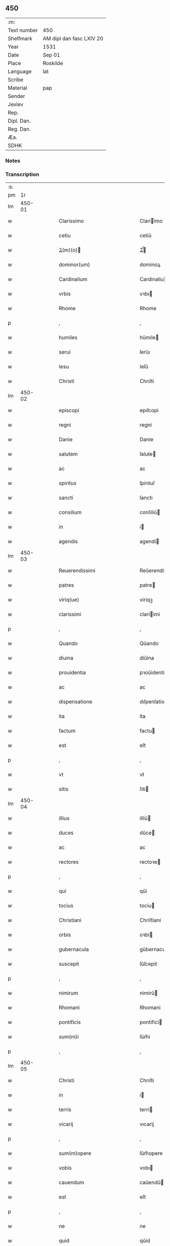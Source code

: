 ** 450
| :m:         |                          |
| Text number | 450                      |
| Shelfmark   | AM dipl dan fasc LXIV 20 |
| Year        | 1531                     |
| Date        | Sep 01                   |
| Place       | Roskilde                 |
| Language    | lat                      |
| Scribe      |                          |
| Material    | pap                      |
| Sender      |                          |
| Jexlev      |                          |
| Rep.        |                          |
| Dipl. Dan.  |                          |
| Reg. Dan.   |                          |
| Æa.         |                          |
| SDHK        |                          |

*** Notes


*** Transcription
| :s: |        |   |   |   |   |                                                                            |                                                                            |   |   |   |   |     |   |   |    |               |
| pm  |     1r |   |   |   |   |                                                                            |                                                                            |   |   |   |   |     |   |   |    |               |
| lm  | 450-01 |   |   |   |   |                                                                            |                                                                            |   |   |   |   |     |   |   |    |               |
| w   |        |   |   |   |   | Clarissimo                                                                 | Clariimo                                                                  |   |   |   |   | lat |   |   |    |        450-01 |
| w   |        |   |   |   |   | cetiu                                                                      | cetiǔ                                                                      |   |   |   |   | lat |   |   |    |        450-01 |
| w   |        |   |   |   |   | Ꝝ(m)(o)                                                                   | Ꝝͫͦ                                                                         |   |   |   |   | lat |   |   |    |        450-01 |
| w   |        |   |   |   |   | dominor(um)                                                                | dominoꝝ                                                                    |   |   |   |   | lat |   |   |    |        450-01 |
| w   |        |   |   |   |   | Cardinalium                                                                | Cardinaliu                                                                |   |   |   |   | lat |   |   |    |        450-01 |
| w   |        |   |   |   |   | vrbis                                                                      | vꝛbı                                                                      |   |   |   |   | lat |   |   |    |        450-01 |
| w   |        |   |   |   |   | Rhome                                                                      | Rhome                                                                      |   |   |   |   | lat |   |   |    |        450-01 |
| p   |        |   |   |   |   | ,                                                                          | ,                                                                          |   |   |   |   | lat |   |   |    |        450-01 |
| w   |        |   |   |   |   | humiles                                                                    | hǔmile                                                                    |   |   |   |   | lat |   |   |    |        450-01 |
| w   |        |   |   |   |   | serui                                                                      | ſerǔı                                                                      |   |   |   |   | lat |   |   |    |        450-01 |
| w   |        |   |   |   |   | Iesu                                                                       | Ieſǔ                                                                       |   |   |   |   | lat |   |   |    |        450-01 |
| w   |        |   |   |   |   | Christi                                                                    | Chrıſti                                                                    |   |   |   |   | lat |   |   |    |        450-01 |
| lm  | 450-02 |   |   |   |   |                                                                            |                                                                            |   |   |   |   |     |   |   |    |               |
| w   |        |   |   |   |   | episcopi                                                                   | epıſcopi                                                                   |   |   |   |   | lat |   |   |    |        450-02 |
| w   |        |   |   |   |   | regni                                                                      | regni                                                                      |   |   |   |   | lat |   |   |    |        450-02 |
| w   |        |   |   |   |   | Danie                                                                      | Danie                                                                      |   |   |   |   | lat |   |   |    |        450-02 |
| w   |        |   |   |   |   | salutem                                                                    | ſalute                                                                    |   |   |   |   | lat |   |   |    |        450-02 |
| w   |        |   |   |   |   | ac                                                                         | ac                                                                         |   |   |   |   | lat |   |   |    |        450-02 |
| w   |        |   |   |   |   | spiritus                                                                   | ſpirıtuſ                                                                   |   |   |   |   | lat |   |   | =  |        450-02 |
| w   |        |   |   |   |   | sancti                                                                     | ſancti                                                                     |   |   |   |   | lat |   |   | == |        450-02 |
| w   |        |   |   |   |   | consilium                                                                  | conſiliǔ                                                                  |   |   |   |   | lat |   |   |    |        450-02 |
| w   |        |   |   |   |   | in                                                                         | i                                                                         |   |   |   |   | lat |   |   |    |        450-02 |
| w   |        |   |   |   |   | agendis                                                                    | agendi                                                                    |   |   |   |   | lat |   |   |    |        450-02 |
| lm  | 450-03 |   |   |   |   |                                                                            |                                                                            |   |   |   |   |     |   |   |    |               |
| w   |        |   |   |   |   | Reuerendissimi                                                             | Reǔerendiimi                                                              |   |   |   |   | lat |   |   |    |        450-03 |
| w   |        |   |   |   |   | patres                                                                     | patre                                                                     |   |   |   |   | lat |   |   |    |        450-03 |
| w   |        |   |   |   |   | viriq(ue)                                                                  | viriqꝫ                                                                     |   |   |   |   | lat |   |   |    |        450-03 |
| w   |        |   |   |   |   | clarissimi                                                                 | clariimi                                                                  |   |   |   |   | lat |   |   |    |        450-03 |
| p   |        |   |   |   |   | ,                                                                          | ,                                                                          |   |   |   |   | lat |   |   |    |        450-03 |
| w   |        |   |   |   |   | Quando                                                                     | Qǔando                                                                     |   |   |   |   | lat |   |   |    |        450-03 |
| w   |        |   |   |   |   | diuina                                                                     | diǔina                                                                     |   |   |   |   | lat |   |   |    |        450-03 |
| w   |        |   |   |   |   | prouidentia                                                                | pꝛoǔidentia                                                                |   |   |   |   | lat |   |   |    |        450-03 |
| w   |        |   |   |   |   | ac                                                                         | ac                                                                         |   |   |   |   | lat |   |   |    |        450-03 |
| w   |        |   |   |   |   | dispensatione                                                              | dıſpenſatione                                                              |   |   |   |   | lat |   |   |    |        450-03 |
| w   |        |   |   |   |   | ita                                                                        | ita                                                                        |   |   |   |   | lat |   |   |    |        450-03 |
| w   |        |   |   |   |   | factum                                                                     | factu                                                                     |   |   |   |   | lat |   |   |    |        450-03 |
| w   |        |   |   |   |   | est                                                                        | eſt                                                                        |   |   |   |   | lat |   |   |    |        450-03 |
| p   |        |   |   |   |   | ,                                                                          | ,                                                                          |   |   |   |   | lat |   |   |    |        450-03 |
| w   |        |   |   |   |   | vt                                                                         | vt                                                                         |   |   |   |   | lat |   |   |    |        450-03 |
| w   |        |   |   |   |   | sitis                                                                      | ſiti                                                                      |   |   |   |   | lat |   |   |    |        450-03 |
| lm  | 450-04 |   |   |   |   |                                                                            |                                                                            |   |   |   |   |     |   |   |    |               |
| w   |        |   |   |   |   | illius                                                                     | illiǔ                                                                     |   |   |   |   | lat |   |   |    |        450-04 |
| w   |        |   |   |   |   | duces                                                                      | dǔce                                                                      |   |   |   |   | lat |   |   |    |        450-04 |
| w   |        |   |   |   |   | ac                                                                         | ac                                                                         |   |   |   |   | lat |   |   |    |        450-04 |
| w   |        |   |   |   |   | rectores                                                                   | rectoꝛe                                                                   |   |   |   |   | lat |   |   |    |        450-04 |
| p   |        |   |   |   |   | ,                                                                          | ,                                                                          |   |   |   |   | lat |   |   |    |        450-04 |
| w   |        |   |   |   |   | qui                                                                        | qǔi                                                                        |   |   |   |   | lat |   |   |    |        450-04 |
| w   |        |   |   |   |   | tocius                                                                     | tociu                                                                     |   |   |   |   | lat |   |   |    |        450-04 |
| w   |        |   |   |   |   | Christiani                                                                 | Chriſtiani                                                                 |   |   |   |   | lat |   |   |    |        450-04 |
| w   |        |   |   |   |   | orbis                                                                      | oꝛbi                                                                      |   |   |   |   | lat |   |   |    |        450-04 |
| w   |        |   |   |   |   | gubernacula                                                                | gǔbernacula                                                                |   |   |   |   | lat |   |   |    |        450-04 |
| w   |        |   |   |   |   | suscepit                                                                   | ſǔſcepit                                                                   |   |   |   |   | lat |   |   |    |        450-04 |
| p   |        |   |   |   |   | ,                                                                          | ,                                                                          |   |   |   |   | lat |   |   |    |        450-04 |
| w   |        |   |   |   |   | nimirum                                                                    | nimirǔ                                                                    |   |   |   |   | lat |   |   |    |        450-04 |
| w   |        |   |   |   |   | Rhomani                                                                    | Rhomani                                                                    |   |   |   |   | lat |   |   |    |        450-04 |
| w   |        |   |   |   |   | pontificis                                                                 | pontifici                                                                 |   |   |   |   | lat |   |   |    |        450-04 |
| w   |        |   |   |   |   | sum(m)i                                                                    | ſǔm̅i                                                                       |   |   |   |   | lat |   |   |    |        450-04 |
| p   |        |   |   |   |   | ,                                                                          | ,                                                                          |   |   |   |   | lat |   |   |    |        450-04 |
| lm  | 450-05 |   |   |   |   |                                                                            |                                                                            |   |   |   |   |     |   |   |    |               |
| w   |        |   |   |   |   | Christi                                                                    | Chrıſti                                                                    |   |   |   |   | lat |   |   |    |        450-05 |
| w   |        |   |   |   |   | in                                                                         | i                                                                         |   |   |   |   | lat |   |   |    |        450-05 |
| w   |        |   |   |   |   | terris                                                                     | terri                                                                     |   |   |   |   | lat |   |   |    |        450-05 |
| w   |        |   |   |   |   | vicarij                                                                    | vıcarij                                                                    |   |   |   |   | lat |   |   |    |        450-05 |
| p   |        |   |   |   |   | ,                                                                          | ,                                                                          |   |   |   |   | lat |   |   |    |        450-05 |
| w   |        |   |   |   |   | sum(m)opere                                                                | ſǔm̅opere                                                                   |   |   |   |   | lat |   |   |    |        450-05 |
| w   |        |   |   |   |   | vobis                                                                      | vobı                                                                      |   |   |   |   | lat |   |   |    |        450-05 |
| w   |        |   |   |   |   | cauendum                                                                   | caǔendǔ                                                                   |   |   |   |   | lat |   |   |    |        450-05 |
| w   |        |   |   |   |   | est                                                                        | eſt                                                                        |   |   |   |   | lat |   |   |    |        450-05 |
| p   |        |   |   |   |   | ,                                                                          | ,                                                                          |   |   |   |   | lat |   |   |    |        450-05 |
| w   |        |   |   |   |   | ne                                                                         | ne                                                                         |   |   |   |   | lat |   |   |    |        450-05 |
| w   |        |   |   |   |   | quid                                                                       | qǔid                                                                       |   |   |   |   | lat |   |   |    |        450-05 |
| w   |        |   |   |   |   | mali                                                                       | mali                                                                       |   |   |   |   | lat |   |   |    |        450-05 |
| w   |        |   |   |   |   | ab                                                                         | ab                                                                         |   |   |   |   | lat |   |   |    |        450-05 |
| w   |        |   |   |   |   | illo                                                                       | ıllo                                                                       |   |   |   |   | lat |   |   |    |        450-05 |
| w   |        |   |   |   |   | vestro                                                                     | veſtꝛo                                                                     |   |   |   |   | lat |   |   |    |        450-05 |
| w   |        |   |   |   |   | ornatissimo                                                                | oꝛnatiimo                                                                 |   |   |   |   | lat |   |   |    |        450-05 |
| w   |        |   |   |   |   | cetu                                                                       | cetǔ                                                                       |   |   |   |   | lat |   |   |    |        450-05 |
| w   |        |   |   |   |   | in                                                                         | i                                                                         |   |   |   |   | lat |   |   |    |        450-05 |
| w   |        |   |   |   |   | a-¦liquam                                                                  | a-¦liqǔa                                                                  |   |   |   |   | lat |   |   |    | 450-05—450-06 |
| w   |        |   |   |   |   | orbis                                                                      | oꝛbi                                                                      |   |   |   |   | lat |   |   |    |        450-06 |
| w   |        |   |   |   |   | partem                                                                     | parte                                                                     |   |   |   |   | lat |   |   |    |        450-06 |
| w   |        |   |   |   |   | serpat                                                                     | ſerpat                                                                     |   |   |   |   | lat |   |   |    |        450-06 |
| p   |        |   |   |   |   | ,                                                                          | ,                                                                          |   |   |   |   | lat |   |   |    |        450-06 |
| w   |        |   |   |   |   | cuius                                                                      | cǔiǔ                                                                      |   |   |   |   | lat |   |   |    |        450-06 |
| w   |        |   |   |   |   | caussa                                                                     | caǔa                                                                      |   |   |   |   | lat |   |   |    |        450-06 |
| w   |        |   |   |   |   | illius                                                                     | ılliǔ                                                                     |   |   |   |   | lat |   |   |    |        450-06 |
| w   |        |   |   |   |   | semp(er)                                                                   | ſemꝑ                                                                       |   |   |   |   | lat |   |   |    |        450-06 |
| w   |        |   |   |   |   | veneranda                                                                  | veneranda                                                                  |   |   |   |   | lat |   |   |    |        450-06 |
| w   |        |   |   |   |   | authoritas                                                                 | aǔthoꝛıta                                                                 |   |   |   |   | lat |   |   |    |        450-06 |
| w   |        |   |   |   |   | male                                                                       | male                                                                       |   |   |   |   | lat |   |   |    |        450-06 |
| w   |        |   |   |   |   | possit                                                                     | poit                                                                      |   |   |   |   | lat |   |   |    |        450-06 |
| w   |        |   |   |   |   | audire                                                                     | aǔdıre                                                                     |   |   |   |   | lat |   |   |    |        450-06 |
| p   |        |   |   |   |   | ,                                                                          | ,                                                                          |   |   |   |   | lat |   |   |    |        450-06 |
| w   |        |   |   |   |   | Neq(ue)                                                                    | Neqꝫ                                                                       |   |   |   |   | lat |   |   |    |        450-06 |
| w   |        |   |   |   |   | enim                                                                       | eni                                                                       |   |   |   |   | lat |   |   |    |        450-06 |
| lm  | 450-07 |   |   |   |   |                                                                            |                                                                            |   |   |   |   |     |   |   |    |               |
| w   |        |   |   |   |   | Rhomani                                                                    | Rhomani                                                                    |   |   |   |   | lat |   |   |    |        450-07 |
| w   |        |   |   |   |   | pontificis                                                                 | pontifıci                                                                 |   |   |   |   | lat |   |   |    |        450-07 |
| w   |        |   |   |   |   | authoritas                                                                 | aǔthoꝛita                                                                 |   |   |   |   | lat |   |   |    |        450-07 |
| w   |        |   |   |   |   | vnq(ue)(ra)                                                                | vnqꝫᷓ                                                                       |   |   |   |   | lat |   |   |    |        450-07 |
| w   |        |   |   |   |   | male                                                                       | male                                                                       |   |   |   |   | lat |   |   |    |        450-07 |
| w   |        |   |   |   |   | audit                                                                      | aǔdit                                                                      |   |   |   |   | lat |   |   |    |        450-07 |
| w   |        |   |   |   |   | abs                                                                       | abſ                                                                       |   |   |   |   | lat |   |   |    |        450-07 |
| w   |        |   |   |   |   | Ꝝ(m)(o)                                                                   | Ꝝͫͦ                                                                         |   |   |   |   | lat |   |   |    |        450-07 |
| w   |        |   |   |   |   | vrbis                                                                      | vꝛbi                                                                      |   |   |   |   | lat |   |   |    |        450-07 |
| w   |        |   |   |   |   | Rhome                                                                      | Rhome                                                                      |   |   |   |   | lat |   |   |    |        450-07 |
| w   |        |   |   |   |   | Cardinalium                                                                | Cardinaliǔ                                                                |   |   |   |   | lat |   |   |    |        450-07 |
| w   |        |   |   |   |   | graui                                                                      | graǔi                                                                      |   |   |   |   | lat |   |   |    |        450-07 |
| w   |        |   |   |   |   | mali                                                                       | mali                                                                       |   |   |   |   | lat |   |   |    |        450-07 |
| w   |        |   |   |   |   | co(m)-¦silij                                                               | co̅-¦ſilij                                                                  |   |   |   |   | lat |   |   |    | 450-07—450-08 |
| w   |        |   |   |   |   | suspicione                                                                 | ſǔſpicione                                                                 |   |   |   |   | lat |   |   |    |        450-08 |
| p   |        |   |   |   |   | ,                                                                          | ,                                                                          |   |   |   |   | lat |   |   |    |        450-08 |
| w   |        |   |   |   |   | quando                                                                     | qǔando                                                                     |   |   |   |   | lat |   |   |    |        450-08 |
| w   |        |   |   |   |   | pium                                                                       | piǔ                                                                       |   |   |   |   | lat |   |   |    |        450-08 |
| w   |        |   |   |   |   | est                                                                        | eſt                                                                        |   |   |   |   | lat |   |   |    |        450-08 |
| w   |        |   |   |   |   | valde                                                                      | valde                                                                      |   |   |   |   | lat |   |   |    |        450-08 |
| w   |        |   |   |   |   | hoc                                                                        | hoc                                                                        |   |   |   |   | lat |   |   |    |        450-08 |
| w   |        |   |   |   |   | de                                                                         | de                                                                         |   |   |   |   | lat |   |   |    |        450-08 |
| w   |        |   |   |   |   | Rhomano                                                                    | Rhomano                                                                    |   |   |   |   | lat |   |   |    |        450-08 |
| w   |        |   |   |   |   | pontifice                                                                  | pontifıce                                                                  |   |   |   |   | lat |   |   |    |        450-08 |
| w   |        |   |   |   |   | sentire                                                                    | ſentire                                                                    |   |   |   |   | lat |   |   |    |        450-08 |
| w   |        |   |   |   |   | ⸠sentire⸡                                                                  | ⸠ſentire⸡                                                                  |   |   |   |   | lat |   |   |    |        450-08 |
| p   |        |   |   |   |   | ,                                                                          | ,                                                                          |   |   |   |   | lat |   |   |    |        450-08 |
| w   |        |   |   |   |   | quod                                                                       | qǔod                                                                       |   |   |   |   | lat |   |   |    |        450-08 |
| w   |        |   |   |   |   | in                                                                         | ı                                                                         |   |   |   |   | lat |   |   |    |        450-08 |
| w   |        |   |   |   |   | rebus                                                                      | rebǔ                                                                      |   |   |   |   | lat |   |   |    |        450-08 |
| w   |        |   |   |   |   | arduis                                                                     | ardǔi                                                                     |   |   |   |   | lat |   |   |    |        450-08 |
| lm  | 450-09 |   |   |   |   |                                                                            |                                                                            |   |   |   |   |     |   |   |    |               |
| w   |        |   |   |   |   | nichil                                                                     | nichil                                                                     |   |   |   |   | lat |   |   |    |        450-09 |
| w   |        |   |   |   |   | agat                                                                       | agat                                                                       |   |   |   |   | lat |   |   |    |        450-09 |
| w   |        |   |   |   |   | sine                                                                       | ſine                                                                       |   |   |   |   | lat |   |   |    |        450-09 |
| w   |        |   |   |   |   | maturo                                                                     | matǔꝛo                                                                     |   |   |   |   | lat |   |   |    |        450-09 |
| w   |        |   |   |   |   | Ꝝ(m)(o)                                                                   | Ꝝͫͦ                                                                         |   |   |   |   | lat |   |   |    |        450-09 |
| w   |        |   |   |   |   | d(e)nor(um)                                                                | dn̅oꝝ                                                                       |   |   |   |   | lat |   |   |    |        450-09 |
| w   |        |   |   |   |   | Cardinaliu(m)                                                              | Cardinaliu̅                                                                 |   |   |   |   | lat |   |   |    |        450-09 |
| w   |        |   |   |   |   | consilio                                                                   | conſilio                                                                   |   |   |   |   | lat |   |   |    |        450-09 |
| p   |        |   |   |   |   | ,                                                                          | ,                                                                          |   |   |   |   | lat |   |   |    |        450-09 |
| w   |        |   |   |   |   | ac                                                                         | ac                                                                         |   |   |   |   | lat |   |   |    |        450-09 |
| w   |        |   |   |   |   | plena                                                                      | plena                                                                      |   |   |   |   | lat |   |   |    |        450-09 |
| w   |        |   |   |   |   | et                                                                         | et                                                                         |   |   |   |   | lat |   |   |    |        450-09 |
| w   |        |   |   |   |   | prudenti                                                                   | pꝛǔdenti                                                                   |   |   |   |   | lat |   |   |    |        450-09 |
| w   |        |   |   |   |   | deliberatione                                                              | delıberatione                                                              |   |   |   |   | lat |   |   |    |        450-09 |
| p   |        |   |   |   |   | ,                                                                          | ,                                                                          |   |   |   |   | lat |   |   |    |        450-09 |
| w   |        |   |   |   |   | İtaq(ue)                                                                   | İtaqꝫ                                                                      |   |   |   |   | lat |   |   |    |        450-09 |
| w   |        |   |   |   |   | non                                                                        | no                                                                        |   |   |   |   | lat |   |   |    |        450-09 |
| w   |        |   |   |   |   |                                                                            |                                                                            |   |   |   |   | lat |   |   |    |        450-09 |
| lm  | 450-10 |   |   |   |   |                                                                            |                                                                            |   |   |   |   |     |   |   |    |               |
| w   |        |   |   |   |   | solum                                                                      | ſolǔ                                                                      |   |   |   |   | lat |   |   |    |        450-10 |
| w   |        |   |   |   |   | hortamur                                                                   | hoꝛtamǔꝛ                                                                   |   |   |   |   | lat |   |   |    |        450-10 |
| w   |        |   |   |   |   | aut                                                                        | aǔt                                                                        |   |   |   |   | lat |   |   |    |        450-10 |
| w   |        |   |   |   |   | etiam                                                                      | etia                                                                      |   |   |   |   | lat |   |   |    |        450-10 |
| w   |        |   |   |   |   | obnixe                                                                     | obnixe                                                                     |   |   |   |   | lat |   |   |    |        450-10 |
| w   |        |   |   |   |   | rogamus                                                                    | rogamǔ                                                                    |   |   |   |   | lat |   |   |    |        450-10 |
| p   |        |   |   |   |   | ,                                                                          | ,                                                                          |   |   |   |   | lat |   |   |    |        450-10 |
| w   |        |   |   |   |   | ver(e)netiam                                                               | vern̅etia                                                                  |   |   |   |   | lat |   |   |    |        450-10 |
| w   |        |   |   |   |   | obtestamur                                                                 | obteſtamǔꝛ                                                                 |   |   |   |   | lat |   |   |    |        450-10 |
| w   |        |   |   |   |   | clarissimas                                                                | clariima                                                                 |   |   |   |   | lat |   |   |    |        450-10 |
| w   |        |   |   |   |   | celsitudines                                                               | celſıtǔdine                                                               |   |   |   |   | lat |   |   |    |        450-10 |
| w   |        |   |   |   |   | vestras                                                                    | veſtra                                                                    |   |   |   |   | lat |   |   |    |        450-10 |
| p   |        |   |   |   |   | ,                                                                          | ,                                                                          |   |   |   |   | lat |   |   |    |        450-10 |
| w   |        |   |   |   |   | vt                                                                         | vt                                                                         |   |   |   |   | lat |   |   |    |        450-10 |
| lm  | 450-11 |   |   |   |   |                                                                            |                                                                            |   |   |   |   |     |   |   |    |               |
| w   |        |   |   |   |   | salutaribus                                                                | ſalutaribu                                                                |   |   |   |   | lat |   |   |    |        450-11 |
| w   |        |   |   |   |   | monitis                                                                    | moniti                                                                    |   |   |   |   | lat |   |   |    |        450-11 |
| w   |        |   |   |   |   | et                                                                         | et                                                                         |   |   |   |   | lat |   |   |    |        450-11 |
| w   |        |   |   |   |   | consiliis                                                                  | conſılii                                                                  |   |   |   |   | lat |   |   |    |        450-11 |
| p   |        |   |   |   |   | ,                                                                          | ,                                                                          |   |   |   |   | lat |   |   |    |        450-11 |
| w   |        |   |   |   |   | adesse                                                                     | adee                                                                      |   |   |   |   | lat |   |   |    |        450-11 |
| w   |        |   |   |   |   | dignentur                                                                  | dıgnentǔꝛ                                                                  |   |   |   |   | lat |   |   |    |        450-11 |
| w   |        |   |   |   |   | Sanctissimo                                                                | Sanctiimo                                                                 |   |   |   |   | lat |   |   |    |        450-11 |
| w   |        |   |   |   |   | ac                                                                         | ac                                                                         |   |   |   |   | lat |   |   |    |        450-11 |
| w   |        |   |   |   |   | Beatissimo                                                                 | Beatıimo                                                                  |   |   |   |   | lat |   |   |    |        450-11 |
| w   |        |   |   |   |   | patri                                                                      | patri                                                                      |   |   |   |   | lat |   |   |    |        450-11 |
| w   |        |   |   |   |   | nostro                                                                     | noſtꝛo                                                                     |   |   |   |   | lat |   |   |    |        450-11 |
| w   |        |   |   |   |   | Clementi                                                                   | Clementi                                                                   |   |   |   |   | lat |   |   |    |        450-11 |
| w   |        |   |   |   |   | septimo                                                                    | ſeptimo                                                                    |   |   |   |   | lat |   |   |    |        450-11 |
| lm  | 450-12 |   |   |   |   |                                                                            |                                                                            |   |   |   |   |     |   |   |    |               |
| w   |        |   |   |   |   | Rhomano                                                                    | Rhomano                                                                    |   |   |   |   | lat |   |   |    |        450-12 |
| w   |        |   |   |   |   | pontifici                                                                  | pontifıci                                                                  |   |   |   |   | lat |   |   |    |        450-12 |
| p   |        |   |   |   |   | ,                                                                          | ,                                                                          |   |   |   |   | lat |   |   |    |        450-12 |
| w   |        |   |   |   |   | in                                                                         | in                                                                         |   |   |   |   | lat |   |   |    |        450-12 |
| w   |        |   |   |   |   | tractanda                                                                  | tractanda                                                                  |   |   |   |   | lat |   |   |    |        450-12 |
| w   |        |   |   |   |   | caussa                                                                     | caǔa                                                                      |   |   |   |   | lat |   |   |    |        450-12 |
| w   |        |   |   |   |   | confirmationis                                                             | confirmationi                                                             |   |   |   |   | lat |   |   |    |        450-12 |
| p   |        |   |   |   |   | ,                                                                          | ,                                                                          |   |   |   |   | lat |   |   |    |        450-12 |
| w   |        |   |   |   |   | clarissimi                                                                 | clariimi                                                                  |   |   |   |   | lat |   |   |    |        450-12 |
| w   |        |   |   |   |   | viri                                                                       | viri                                                                       |   |   |   |   | lat |   |   |    |        450-12 |
| w   |        |   |   |   |   | .                                                                          | .                                                                          |   |   |   |   | lat |   |   |    |        450-12 |
| w   |        |   |   |   |   | D                                                                          | D                                                                          |   |   |   |   | lat |   |   |    |        450-12 |
| w   |        |   |   |   |   | .                                                                          | .                                                                          |   |   |   |   | lat |   |   |    |        450-12 |
| w   |        |   |   |   |   | Joachimi                                                                   | Joachimi                                                                   |   |   |   |   | lat |   |   |    |        450-12 |
| w   |        |   |   |   |   | Rønnow                                                                     | Rønnow                                                                     |   |   |   |   | lat |   |   |    |        450-12 |
| w   |        |   |   |   |   | rite                                                                       | rite                                                                       |   |   |   |   | lat |   |   |    |        450-12 |
| w   |        |   |   |   |   | et                                                                         | et                                                                         |   |   |   |   | lat |   |   |    |        450-12 |
| w   |        |   |   |   |   | cano-¦nico                                                                 | cano-¦nico                                                                 |   |   |   |   | lat |   |   |    | 450-12—450-13 |
| w   |        |   |   |   |   | electi                                                                     | electi                                                                     |   |   |   |   | lat |   |   |    |        450-13 |
| w   |        |   |   |   |   | ad                                                                         | ad                                                                         |   |   |   |   | lat |   |   |    |        450-13 |
| w   |        |   |   |   |   | ecclesiam                                                                  | eccleſia                                                                  |   |   |   |   | lat |   |   |    |        450-13 |
| w   |        |   |   |   |   | Roschiilde(e)n                                                             | Roſchıilden̅                                                                |   |   |   |   | lat |   |   |    |        450-13 |
| p   |        |   |   |   |   | .                                                                          | .                                                                          |   |   |   |   | lat |   |   |    |        450-13 |
| w   |        |   |   |   |   | Cui                                                                        | Cǔı                                                                        |   |   |   |   | lat |   |   |    |        450-13 |
| w   |        |   |   |   |   | vt                                                                         | vt                                                                         |   |   |   |   | lat |   |   |    |        450-13 |
| w   |        |   |   |   |   | iuste                                                                      | iǔſte                                                                      |   |   |   |   | lat |   |   |    |        450-13 |
| w   |        |   |   |   |   | negari                                                                     | negari                                                                     |   |   |   |   | lat |   |   |    |        450-13 |
| w   |        |   |   |   |   | nequit                                                                     | neqǔit                                                                     |   |   |   |   | lat |   |   |    |        450-13 |
| p   |        |   |   |   |   | ,                                                                          | ,                                                                          |   |   |   |   | lat |   |   |    |        450-13 |
| w   |        |   |   |   |   | ita                                                                        | ıta                                                                        |   |   |   |   | lat |   |   |    |        450-13 |
| w   |        |   |   |   |   | negaretur                                                                  | negaretǔꝛ                                                                  |   |   |   |   | lat |   |   |    |        450-13 |
| w   |        |   |   |   |   | quocunq(ue)                                                                | qǔocunqꝫ                                                                   |   |   |   |   | lat |   |   |    |        450-13 |
| w   |        |   |   |   |   | pretextu                                                                   | pꝛetextǔ                                                                   |   |   |   |   | lat |   |   |    |        450-13 |
| p   |        |   |   |   |   | ,                                                                          | ,                                                                          |   |   |   |   | lat |   |   |    |        450-13 |
| w   |        |   |   |   |   | magna                                                                      | magna                                                                      |   |   |   |   | lat |   |   |    |        450-13 |
| lm  | 450-14 |   |   |   |   |                                                                            |                                                                            |   |   |   |   |     |   |   |    |               |
| w   |        |   |   |   |   | publice                                                                    | pǔblıce                                                                    |   |   |   |   | lat |   |   |    |        450-14 |
| w   |        |   |   |   |   | tranquillitati<supplied¤type "restoration"¤resp "transcriber">s</supplied> | tranqǔillıtatı<supplied¤type "restoration"¤resp "transcriber"></supplied> |   |   |   |   | lat |   |   |    |        450-14 |
| w   |        |   |   |   |   | pertubatione                                                               | pertǔbatıone                                                               |   |   |   |   | lat |   |   |    |        450-14 |
| p   |        |   |   |   |   | ,                                                                          | ,                                                                          |   |   |   |   | lat |   |   |    |        450-14 |
| w   |        |   |   |   |   | Scripsimus                                                                 | Scripſimu                                                                 |   |   |   |   | lat |   |   |    |        450-14 |
| w   |        |   |   |   |   | quidem                                                                     | qǔide                                                                     |   |   |   |   | lat |   |   |    |        450-14 |
| w   |        |   |   |   |   | Beatissimo                                                                 | Beatiimo                                                                  |   |   |   |   | lat |   |   |    |        450-14 |
| w   |        |   |   |   |   | pape                                                                       | pape                                                                       |   |   |   |   | lat |   |   |    |        450-14 |
| w   |        |   |   |   |   | nostro                                                                     | noſtꝛo                                                                     |   |   |   |   | lat |   |   |    |        450-14 |
| w   |        |   |   |   |   | Clementi                                                                   | Clementi                                                                   |   |   |   |   | lat |   |   |    |        450-14 |
| p   |        |   |   |   |   | ,                                                                          | ,                                                                          |   |   |   |   | lat |   |   |    |        450-14 |
| w   |        |   |   |   |   | et                                                                         | et                                                                         |   |   |   |   | lat |   |   |    |        450-14 |
| w   |        |   |   |   |   | presentia                                                                  | preſentıa                                                                  |   |   |   |   | lat |   |   |    |        450-14 |
| w   |        |   |   |   |   | et                                                                         | et                                                                         |   |   |   |   | lat |   |   |    |        450-14 |
| lm  | 450-15 |   |   |   |   |                                                                            |                                                                            |   |   |   |   |     |   |   |    |               |
| w   |        |   |   |   |   | imminentia                                                                 | imminentia                                                                 |   |   |   |   | lat |   |   |    |        450-15 |
| w   |        |   |   |   |   | mala                                                                       | mala                                                                       |   |   |   |   | lat |   |   |    |        450-15 |
| p   |        |   |   |   |   | ,                                                                          | ,                                                                          |   |   |   |   | lat |   |   |    |        450-15 |
| w   |        |   |   |   |   | sed                                                                        | ſed                                                                        |   |   |   |   | lat |   |   |    |        450-15 |
| w   |        |   |   |   |   | hac                                                                        | hac                                                                        |   |   |   |   | lat |   |   |    |        450-15 |
| w   |        |   |   |   |   | fiducia                                                                    | fıdǔcia                                                                    |   |   |   |   | lat |   |   |    |        450-15 |
| p   |        |   |   |   |   | ,                                                                          | ,                                                                          |   |   |   |   | lat |   |   |    |        450-15 |
| w   |        |   |   |   |   | vt                                                                         | vt                                                                         |   |   |   |   | lat |   |   |    |        450-15 |
| w   |        |   |   |   |   | Reuerendissime                                                             | Reǔerendıime                                                              |   |   |   |   | lat |   |   |    |        450-15 |
| w   |        |   |   |   |   | ac                                                                         | ac                                                                         |   |   |   |   | lat |   |   |    |        450-15 |
| w   |        |   |   |   |   | clarissime                                                                 | clariime                                                                  |   |   |   |   | lat |   |   |    |        450-15 |
| w   |        |   |   |   |   | celsitu<supplied¤type "restoration"¤resp "transcriber">d</supplied>ines    | celſitǔ<supplied¤type "restoration"¤resp "transcriber">d</supplied>ine    |   |   |   |   | lat |   |   |    |        450-15 |
| w   |        |   |   |   |   | vestre                                                                     | veſtre                                                                     |   |   |   |   | lat |   |   |    |        450-15 |
| p   |        |   |   |   |   | ,                                                                          | ,                                                                          |   |   |   |   | lat |   |   |    |        450-15 |
| w   |        |   |   |   |   | co(m)munem                                                                 | co̅mǔne                                                                    |   |   |   |   | lat |   |   |    |        450-15 |
| w   |        |   |   |   |   | cum                                                                        | cǔ                                                                        |   |   |   |   | lat |   |   |    |        450-15 |
| lm  | 450-16 |   |   |   |   |                                                                            |                                                                            |   |   |   |   |     |   |   |    |               |
| w   |        |   |   |   |   | illius                                                                     | illiǔ                                                                     |   |   |   |   | lat |   |   |    |        450-16 |
| w   |        |   |   |   |   | beatitudine                                                                | beatitǔdine                                                                |   |   |   |   | lat |   |   |    |        450-16 |
| w   |        |   |   |   |   | habentes                                                                   | habente                                                                   |   |   |   |   | lat |   |   |    |        450-16 |
| w   |        |   |   |   |   | orbis                                                                      | oꝛbi                                                                      |   |   |   |   | lat |   |   |    |        450-16 |
| w   |        |   |   |   |   | curam                                                                      | cǔra                                                                      |   |   |   |   | lat |   |   |    |        450-16 |
| w   |        |   |   |   |   | et                                                                         | et                                                                         |   |   |   |   | lat |   |   |    |        450-16 |
| w   |        |   |   |   |   | tutelam                                                                    | tǔtela                                                                    |   |   |   |   | lat |   |   |    |        450-16 |
| p   |        |   |   |   |   | ,                                                                          | ,                                                                          |   |   |   |   | lat |   |   |    |        450-16 |
| w   |        |   |   |   |   | hoc                                                                        | hoc                                                                        |   |   |   |   | lat |   |   |    |        450-16 |
| w   |        |   |   |   |   | illi                                                                       | ılli                                                                       |   |   |   |   | lat |   |   |    |        450-16 |
| w   |        |   |   |   |   | viua                                                                       | viǔa                                                                       |   |   |   |   | lat |   |   |    |        450-16 |
| w   |        |   |   |   |   | voce                                                                       | voce                                                                       |   |   |   |   | lat |   |   |    |        450-16 |
| w   |        |   |   |   |   | suggeratis                                                                 | ſǔggerati                                                                 |   |   |   |   | lat |   |   |    |        450-16 |
| p   |        |   |   |   |   | ,                                                                          | ,                                                                          |   |   |   |   | lat |   |   |    |        450-16 |
| w   |        |   |   |   |   | quod                                                                       | qǔod                                                                       |   |   |   |   | lat |   |   |    |        450-16 |
| w   |        |   |   |   |   | nos                                                                        | no                                                                        |   |   |   |   | lat |   |   |    |        450-16 |
| w   |        |   |   |   |   | per                                                                        | per                                                                        |   |   |   |   | lat |   |   |    |        450-16 |
| w   |        |   |   |   |   | nos-¦tras                                                                  | noſ-¦tra                                                                  |   |   |   |   | lat |   |   |    | 450-16—450-17 |
| w   |        |   |   |   |   | illitteratas                                                               | illitterata                                                               |   |   |   |   | lat |   |   |    |        450-17 |
| w   |        |   |   |   |   | literas                                                                    | lıtera                                                                    |   |   |   |   | lat |   |   |    |        450-17 |
| w   |        |   |   |   |   | suggerere                                                                  | ſuggerere                                                                  |   |   |   |   | lat |   |   |    |        450-17 |
| w   |        |   |   |   |   | forte                                                                      | foꝛte                                                                      |   |   |   |   | lat |   |   |    |        450-17 |
| w   |        |   |   |   |   | non                                                                        | no                                                                        |   |   |   |   | lat |   |   |    |        450-17 |
| w   |        |   |   |   |   | potuimus                                                                   | potǔimu                                                                   |   |   |   |   | lat |   |   |    |        450-17 |
| p   |        |   |   |   |   | ,                                                                          | ,                                                                          |   |   |   |   | lat |   |   |    |        450-17 |
| w   |        |   |   |   |   | Vehementer                                                                 | Vehementeꝛ                                                                 |   |   |   |   | lat |   |   |    |        450-17 |
| w   |        |   |   |   |   | enim                                                                       | eni                                                                       |   |   |   |   | lat |   |   |    |        450-17 |
| w   |        |   |   |   |   | formidandu(m)                                                              | formidandǔ̅                                                                 |   |   |   |   | lat |   |   |    |        450-17 |
| w   |        |   |   |   |   | est                                                                        | eſt                                                                        |   |   |   |   | lat |   |   |    |        450-17 |
| w   |        |   |   |   |   | multas                                                                     | mǔlta                                                                     |   |   |   |   | lat |   |   |    |        450-17 |
| w   |        |   |   |   |   | orbis                                                                      | oꝛbi                                                                      |   |   |   |   | lat |   |   |    |        450-17 |
| lm  | 450-18 |   |   |   |   |                                                                            |                                                                            |   |   |   |   |     |   |   |    |               |
| w   |        |   |   |   |   | ecclesias                                                                  | eccleſia                                                                  |   |   |   |   | lat |   |   |    |        450-18 |
| p   |        |   |   |   |   | ,                                                                          | ,                                                                          |   |   |   |   | lat |   |   |    |        450-18 |
| w   |        |   |   |   |   | ab                                                                         | ab                                                                         |   |   |   |   | lat |   |   |    |        450-18 |
| w   |        |   |   |   |   | obedientia                                                                 | obedientia                                                                 |   |   |   |   | lat |   |   |    |        450-18 |
| w   |        |   |   |   |   | Rhomani                                                                    | Rhomani                                                                    |   |   |   |   | lat |   |   |    |        450-18 |
| w   |        |   |   |   |   | pontificis                                                                 | pontifici                                                                 |   |   |   |   | lat |   |   |    |        450-18 |
| w   |        |   |   |   |   | defecturas                                                                 | defectǔra                                                                 |   |   |   |   | lat |   |   |    |        450-18 |
| p   |        |   |   |   |   | ,                                                                          | ,                                                                          |   |   |   |   | lat |   |   |    |        450-18 |
| w   |        |   |   |   |   | vel                                                                        | vel                                                                        |   |   |   |   | lat |   |   |    |        450-18 |
| w   |        |   |   |   |   | ob                                                                         | ob                                                                         |   |   |   |   | lat |   |   |    |        450-18 |
| w   |        |   |   |   |   | inusitata(m)                                                               | inǔſıtata̅                                                                  |   |   |   |   | lat |   |   |    |        450-18 |
| w   |        |   |   |   |   | quarundam                                                                  | qǔarǔnda                                                                  |   |   |   |   | lat |   |   |    |        450-18 |
| w   |        |   |   |   |   | ecclesiarum                                                                | eccleſıarǔ                                                                |   |   |   |   | lat |   |   |    |        450-18 |
| w   |        |   |   |   |   | re-¦seruationem                                                            | re-¦ſerǔatione                                                            |   |   |   |   | lat |   |   |    | 450-18—450-19 |
| p   |        |   |   |   |   | ,                                                                          | ,                                                                          |   |   |   |   | lat |   |   |    |        450-19 |
| w   |        |   |   |   |   | vel                                                                        | vel                                                                        |   |   |   |   | lat |   |   |    |        450-19 |
| w   |        |   |   |   |   | inempestiuam                                                               | inempeſtiǔa                                                               |   |   |   |   | lat |   |   |    |        450-19 |
| w   |        |   |   |   |   | quarundam                                                                  | qǔarǔnda                                                                  |   |   |   |   | lat |   |   |    |        450-19 |
| w   |        |   |   |   |   | dignitatum                                                                 | dıgnitatǔ                                                                 |   |   |   |   | lat |   |   |    |        450-19 |
| w   |        |   |   |   |   | collationem                                                                | collatione                                                                |   |   |   |   | lat |   |   |    |        450-19 |
| p   |        |   |   |   |   | ,                                                                          | ,                                                                          |   |   |   |   | lat |   |   |    |        450-19 |
| w   |        |   |   |   |   | Quod                                                                       | Qǔod                                                                       |   |   |   |   | lat |   |   |    |        450-19 |
| w   |        |   |   |   |   | hac                                                                        | hac                                                                        |   |   |   |   | lat |   |   |    |        450-19 |
| w   |        |   |   |   |   | ratione                                                                    | ratione                                                                    |   |   |   |   | lat |   |   |    |        450-19 |
| w   |        |   |   |   |   | toti                                                                       | toti                                                                       |   |   |   |   | lat |   |   |    |        450-19 |
| w   |        |   |   |   |   | orbi                                                                       | oꝛbi                                                                       |   |   |   |   | lat |   |   |    |        450-19 |
| w   |        |   |   |   |   | om-¦nia                                                                    | om-¦nia                                                                    |   |   |   |   | lat |   |   |    | 450-19—450-20 |
| w   |        |   |   |   |   | iura                                                                       | iǔra                                                                       |   |   |   |   | lat |   |   |    |        450-20 |
| w   |        |   |   |   |   | violantur                                                                  | violantuꝛ                                                                  |   |   |   |   | lat |   |   |    |        450-20 |
| w   |        |   |   |   |   | cum                                                                        | cǔ                                                                        |   |   |   |   | lat |   |   |    |        450-20 |
| w   |        |   |   |   |   | publica                                                                    | pǔblica                                                                    |   |   |   |   | lat |   |   |    |        450-20 |
| w   |        |   |   |   |   | tum                                                                        | tǔ                                                                        |   |   |   |   | lat |   |   |    |        450-20 |
| w   |        |   |   |   |   | priuata                                                                    | priǔata                                                                    |   |   |   |   | lat |   |   |    |        450-20 |
| p   |        |   |   |   |   | ,                                                                          | ,                                                                          |   |   |   |   | lat |   |   |    |        450-20 |
| w   |        |   |   |   |   | Et                                                                         | Et                                                                         |   |   |   |   | lat |   |   |    |        450-20 |
| w   |        |   |   |   |   | interim                                                                    | interi                                                                    |   |   |   |   | lat |   |   |    |        450-20 |
| w   |        |   |   |   |   | nullo                                                                      | nǔllo                                                                      |   |   |   |   | lat |   |   |    |        450-20 |
| w   |        |   |   |   |   | siue                                                                       | ſiǔe                                                                       |   |   |   |   | lat |   |   |    |        450-20 |
| w   |        |   |   |   |   | pontificis                                                                 | pontıfıci                                                                 |   |   |   |   | lat |   |   |    |        450-20 |
| w   |        |   |   |   |   | siue                                                                       | ſiǔe                                                                       |   |   |   |   | lat |   |   |    |        450-20 |
| w   |        |   |   |   |   | cuiuscumq(ue)                                                              | cǔiǔscǔmqꝫ                                                                 |   |   |   |   | lat |   |   |    |        450-20 |
| w   |        |   |   |   |   | exo-¦tici                                                                  | exo-¦tici                                                                  |   |   |   |   | lat |   |   |    | 450-20—450-21 |
| p   |        |   |   |   |   | ,                                                                          | ,                                                                          |   |   |   |   | lat |   |   |    |        450-21 |
| w   |        |   |   |   |   | siue                                                                       | ſiǔe                                                                       |   |   |   |   | lat |   |   |    |        450-21 |
| w   |        |   |   |   |   | alterius                                                                   | alteriǔ                                                                   |   |   |   |   | lat |   |   |    |        450-21 |
| w   |        |   |   |   |   | rite                                                                       | rıte                                                                       |   |   |   |   | lat |   |   |    |        450-21 |
| w   |        |   |   |   |   | et                                                                         | et                                                                         |   |   |   |   | lat |   |   |    |        450-21 |
| w   |        |   |   |   |   | canonice                                                                   | canonice                                                                   |   |   |   |   | lat |   |   |    |        450-21 |
| w   |        |   |   |   |   | non                                                                        | non                                                                        |   |   |   |   | lat |   |   |    |        450-21 |
| w   |        |   |   |   |   | electi                                                                     | electi                                                                     |   |   |   |   | lat |   |   |    |        450-21 |
| w   |        |   |   |   |   | lucro                                                                      | lǔcro                                                                      |   |   |   |   | lat |   |   |    |        450-21 |
| p   |        |   |   |   |   | ,                                                                          | ,                                                                          |   |   |   |   | lat |   |   |    |        450-21 |
| w   |        |   |   |   |   | vel                                                                        | vel                                                                        |   |   |   |   | lat |   |   |    |        450-21 |
| w   |        |   |   |   |   | reseruantur                                                                | reſerǔantǔꝛ                                                                |   |   |   |   | lat |   |   |    |        450-21 |
| w   |        |   |   |   |   | vel                                                                        | vel                                                                        |   |   |   |   | lat |   |   |    |        450-21 |
| w   |        |   |   |   |   | impetrantur                                                                | impetrantǔꝛ                                                                |   |   |   |   | lat |   |   |    |        450-21 |
| p   |        |   |   |   |   | ,                                                                          | ,                                                                          |   |   |   |   | lat |   |   |    |        450-21 |
| w   |        |   |   |   |   | Si                                                                         | Si                                                                         |   |   |   |   | lat |   |   |    |        450-21 |
| w   |        |   |   |   |   | cupitis                                                                    | cǔpıti                                                                    |   |   |   |   | lat |   |   |    |        450-21 |
| w   |        |   |   |   |   | igitur                                                                     | igıtǔꝛ                                                                     |   |   |   |   | lat |   |   |    |        450-21 |
| lm  | 450-22 |   |   |   |   |                                                                            |                                                                            |   |   |   |   |     |   |   |    |               |
| w   |        |   |   |   |   | religioni                                                                  | relıgioni                                                                  |   |   |   |   | lat |   |   |    |        450-22 |
| w   |        |   |   |   |   | Christiane                                                                 | Chrıstıane                                                                 |   |   |   |   | lat |   |   |    |        450-22 |
| w   |        |   |   |   |   | esse                                                                       | ee                                                                        |   |   |   |   | lat |   |   |    |        450-22 |
| w   |        |   |   |   |   | consultum                                                                  | conſǔltǔm                                                                  |   |   |   |   | lat |   |   |    |        450-22 |
| p   |        |   |   |   |   | ,                                                                          | ,                                                                          |   |   |   |   | lat |   |   |    |        450-22 |
| w   |        |   |   |   |   | vestroq(ue)                                                                | veſtꝛoqꝫ                                                                   |   |   |   |   | lat |   |   |    |        450-22 |
| w   |        |   |   |   |   | o(m)nium                                                                   | o̅niǔ                                                                      |   |   |   |   | lat |   |   |    |        450-22 |
| w   |        |   |   |   |   | honori                                                                     | honoꝛi                                                                     |   |   |   |   | lat |   |   |    |        450-22 |
| w   |        |   |   |   |   | ac                                                                         | ac                                                                         |   |   |   |   | lat |   |   |    |        450-22 |
| w   |        |   |   |   |   | saluti                                                                     | ſalǔti                                                                     |   |   |   |   | lat |   |   |    |        450-22 |
| p   |        |   |   |   |   | ,                                                                          | ,                                                                          |   |   |   |   | lat |   |   |    |        450-22 |
| w   |        |   |   |   |   | auertite                                                                   | aǔertıte                                                                   |   |   |   |   | lat |   |   |    |        450-22 |
| w   |        |   |   |   |   | orbi                                                                       | oꝛbi                                                                       |   |   |   |   | lat |   |   |    |        450-22 |
| w   |        |   |   |   |   | vestris                                                                    | veſtri                                                                    |   |   |   |   | lat |   |   |    |        450-22 |
| w   |        |   |   |   |   | consiliis                                                                  | conſılii                                                                  |   |   |   |   | lat |   |   |    |        450-22 |
| p   |        |   |   |   |   | ,                                                                          | ,                                                                          |   |   |   |   | lat |   |   |    |        450-22 |
| w   |        |   |   |   |   | hoc                                                                        | hoc                                                                        |   |   |   |   | lat |   |   |    |        450-22 |
| lm  | 450-23 |   |   |   |   |                                                                            |                                                                            |   |   |   |   |     |   |   |    |               |
| w   |        |   |   |   |   | publicum                                                                   | pǔblıcǔ                                                                   |   |   |   |   | lat |   |   |    |        450-23 |
| w   |        |   |   |   |   | reseruationis                                                              | reſerǔationi                                                              |   |   |   |   | lat |   |   |    |        450-23 |
| w   |        |   |   |   |   | scandalum                                                                  | ſcandalǔ                                                                  |   |   |   |   | lat |   |   |    |        450-23 |
| p   |        |   |   |   |   | ,                                                                          | ,                                                                          |   |   |   |   | lat |   |   |    |        450-23 |
| w   |        |   |   |   |   | quod                                                                       | qǔod                                                                       |   |   |   |   | lat |   |   |    |        450-23 |
| w   |        |   |   |   |   | multos                                                                     | mǔlto                                                                     |   |   |   |   | lat |   |   |    |        450-23 |
| w   |        |   |   |   |   | iam                                                                        | iam                                                                        |   |   |   |   | lat |   |   | =  |        450-23 |
| w   |        |   |   |   |   | nuper                                                                      | nǔpeꝛ                                                                      |   |   |   |   | lat |   |   | == |        450-23 |
| w   |        |   |   |   |   | alienauit                                                                  | alienaǔit                                                                  |   |   |   |   | lat |   |   |    |        450-23 |
| w   |        |   |   |   |   | a                                                                          | a                                                                          |   |   |   |   | lat |   |   |    |        450-23 |
| w   |        |   |   |   |   | federe                                                                     | federe                                                                     |   |   |   |   | lat |   |   |    |        450-23 |
| w   |        |   |   |   |   | Rhomane                                                                    | Rhomane                                                                    |   |   |   |   | lat |   |   |    |        450-23 |
| w   |        |   |   |   |   | ecclesie                                                                   | eccleſie                                                                   |   |   |   |   | lat |   |   |    |        450-23 |
| p   |        |   |   |   |   | ,                                                                          | ,                                                                          |   |   |   |   | lat |   |   |    |        450-23 |
| w   |        |   |   |   |   | plu-¦resq(ue)                                                              | plǔ-¦reſqꝫ                                                                 |   |   |   |   | lat |   |   |    | 450-23—450-24 |
| w   |        |   |   |   |   | breuiter                                                                   | bꝛeǔiteꝛ                                                                   |   |   |   |   | lat |   |   |    |        450-24 |
| w   |        |   |   |   |   | alienabit                                                                  | alienabit                                                                  |   |   |   |   | lat |   |   |    |        450-24 |
| w   |        |   |   |   |   | nisi                                                                       | niſi                                                                       |   |   |   |   | lat |   |   |    |        450-24 |
| w   |        |   |   |   |   | sapienter                                                                  | ſapienteꝛ                                                                  |   |   |   |   | lat |   |   |    |        450-24 |
| w   |        |   |   |   |   | caueritis                                                                  | caǔeriti                                                                  |   |   |   |   | lat |   |   |    |        450-24 |
| p   |        |   |   |   |   | ,                                                                          | ,                                                                          |   |   |   |   | lat |   |   |    |        450-24 |
| w   |        |   |   |   |   | faxit                                                                      | faxit                                                                      |   |   |   |   | lat |   |   |    |        450-24 |
| w   |        |   |   |   |   | autem                                                                      | aǔte                                                                      |   |   |   |   | lat |   |   |    |        450-24 |
| w   |        |   |   |   |   | Deus                                                                       | Deǔ                                                                       |   |   |   |   | lat |   |   |    |        450-24 |
| w   |        |   |   |   |   | opt                                                                        | opt                                                                        |   |   |   |   | lat |   |   |    |        450-24 |
| p   |        |   |   |   |   | ,                                                                          | ,                                                                          |   |   |   |   | lat |   |   |    |        450-24 |
| w   |        |   |   |   |   | Max                                                                        | Max                                                                        |   |   |   |   | lat |   |   |    |        450-24 |
| w   |        |   |   |   |   | .                                                                          | .                                                                          |   |   |   |   | lat |   |   |    |        450-24 |
| w   |        |   |   |   |   | vt                                                                         | vt                                                                         |   |   |   |   | lat |   |   |    |        450-24 |
| w   |        |   |   |   |   | sic                                                                        | ſic                                                                        |   |   |   |   | lat |   |   |    |        450-24 |
| w   |        |   |   |   |   | caueatis                                                                   | caǔeatı                                                                   |   |   |   |   | lat |   |   |    |        450-24 |
| p   |        |   |   |   |   | ,                                                                          | ,                                                                          |   |   |   |   | lat |   |   |    |        450-24 |
| w   |        |   |   |   |   | ne                                                                         | ne                                                                         |   |   |   |   | lat |   |   |    |        450-24 |
| w   |        |   |   |   |   | hoc                                                                        | hoc                                                                        |   |   |   |   | lat |   |   |    |        450-24 |
| lm  | 450-25 |   |   |   |   |                                                                            |                                                                            |   |   |   |   |     |   |   |    |               |
| w   |        |   |   |   |   | impotens                                                                   | impoten                                                                   |   |   |   |   | lat |   |   |    |        450-25 |
| w   |        |   |   |   |   | malum                                                                      | malǔ                                                                      |   |   |   |   | lat |   |   |    |        450-25 |
| w   |        |   |   |   |   | quod                                                                       | qǔod                                                                       |   |   |   |   | lat |   |   |    |        450-25 |
| w   |        |   |   |   |   | nunc                                                                       | nǔnc                                                                       |   |   |   |   | lat |   |   |    |        450-25 |
| w   |        |   |   |   |   | per                                                                        | peꝛ                                                                        |   |   |   |   | lat |   |   |    |        450-25 |
| w   |        |   |   |   |   | vniuersam                                                                  | vniǔerſa                                                                  |   |   |   |   | lat |   |   |    |        450-25 |
| w   |        |   |   |   |   | ecclesiam                                                                  | eccleſia                                                                  |   |   |   |   | lat |   |   |    |        450-25 |
| w   |        |   |   |   |   | grassatur                                                                  | graatǔꝛ                                                                   |   |   |   |   | lat |   |   |    |        450-25 |
| p   |        |   |   |   |   | ,                                                                          | ,                                                                          |   |   |   |   | lat |   |   |    |        450-25 |
| w   |        |   |   |   |   | merito                                                                     | merıto                                                                     |   |   |   |   | lat |   |   |    |        450-25 |
| w   |        |   |   |   |   | possit                                                                     | poit                                                                      |   |   |   |   | lat |   |   |    |        450-25 |
| w   |        |   |   |   |   | Rhomane                                                                    | Rhomane                                                                    |   |   |   |   | lat |   |   |    |        450-25 |
| w   |        |   |   |   |   | sedi                                                                       | ſedi                                                                       |   |   |   |   | lat |   |   |    |        450-25 |
| w   |        |   |   |   |   | imputari                                                                   | impǔtari                                                                   |   |   |   |   | lat |   |   |    |        450-25 |
| lm  | 450-26 |   |   |   |   |                                                                            |                                                                            |   |   |   |   |     |   |   |    |               |
| w   |        |   |   |   |   | adeoq(ue)                                                                  | adeoqꝫ                                                                     |   |   |   |   | lat |   |   |    |        450-26 |
| w   |        |   |   |   |   | vobis                                                                      | vobi                                                                      |   |   |   |   | lat |   |   |    |        450-26 |
| w   |        |   |   |   |   | clarissimis                                                                | clariımi                                                                 |   |   |   |   | lat |   |   |    |        450-26 |
| w   |        |   |   |   |   | viris                                                                      | viri                                                                      |   |   |   |   | lat |   |   |    |        450-26 |
| p   |        |   |   |   |   | ,                                                                          | ,                                                                          |   |   |   |   | lat |   |   |    |        450-26 |
| w   |        |   |   |   |   | aut                                                                        | aǔt                                                                        |   |   |   |   | lat |   |   |    |        450-26 |
| w   |        |   |   |   |   | vestro                                                                     | veſtꝛo                                                                     |   |   |   |   | lat |   |   |    |        450-26 |
| w   |        |   |   |   |   | ornatissimo                                                                | oꝛnatiimo                                                                 |   |   |   |   | lat |   |   |    |        450-26 |
| w   |        |   |   |   |   | cetui                                                                      | cetǔi                                                                      |   |   |   |   | lat |   |   |    |        450-26 |
| p   |        |   |   |   |   | ,                                                                          | ,                                                                          |   |   |   |   | lat |   |   |    |        450-26 |
| w   |        |   |   |   |   | cuius                                                                      | cǔiǔ                                                                      |   |   |   |   | lat |   |   |    |        450-26 |
| w   |        |   |   |   |   | memoriam                                                                   | memoꝛia                                                                   |   |   |   |   | lat |   |   |    |        450-26 |
| w   |        |   |   |   |   | in                                                                         | i                                                                         |   |   |   |   | lat |   |   |    |        450-26 |
| w   |        |   |   |   |   | vniuerso                                                                   | vniǔerſo                                                                   |   |   |   |   | lat |   |   |    |        450-26 |
| w   |        |   |   |   |   | orbe                                                                       | oꝛbe                                                                       |   |   |   |   | lat |   |   |    |        450-26 |
| w   |        |   |   |   |   | conue-¦nit                                                                 | conǔe-¦nit                                                                 |   |   |   |   | lat |   |   |    | 450-26—450-27 |
| w   |        |   |   |   |   | esse                                                                       | ee                                                                        |   |   |   |   | lat |   |   |    |        450-27 |
| w   |        |   |   |   |   | sacrosanctam                                                               | ſacroſancta                                                               |   |   |   |   | lat |   |   |    |        450-27 |
| w   |        |   |   |   |   | quem                                                                       | qǔe                                                                       |   |   |   |   | lat |   |   |    |        450-27 |
| w   |        |   |   |   |   | dominus                                                                    | dominǔ                                                                    |   |   |   |   | lat |   |   |    |        450-27 |
| w   |        |   |   |   |   | noster                                                                     | noſteꝛ                                                                     |   |   |   |   | lat |   |   |    |        450-27 |
| w   |        |   |   |   |   | İesus                                                                      | İeſu                                                                      |   |   |   |   | lat |   |   |    |        450-27 |
| w   |        |   |   |   |   | Christus                                                                   | Chrıſtǔ                                                                   |   |   |   |   | lat |   |   |    |        450-27 |
| w   |        |   |   |   |   | dignetur                                                                   | dıgnetǔꝛ                                                                   |   |   |   |   | lat |   |   |    |        450-27 |
| w   |        |   |   |   |   | purum                                                                      | pǔrǔ                                                                      |   |   |   |   | lat |   |   |    |        450-27 |
| w   |        |   |   |   |   | et                                                                         | et                                                                         |   |   |   |   | lat |   |   |    |        450-27 |
| w   |        |   |   |   |   | immaculatum                                                                | immacǔlatǔ                                                                |   |   |   |   | lat |   |   |    |        450-27 |
| w   |        |   |   |   |   | ser-¦uare                                                                  | ſer-¦ǔare                                                                  |   |   |   |   | lat |   |   |    | 450-27—450-28 |
| w   |        |   |   |   |   | in                                                                         | i                                                                         |   |   |   |   | lat |   |   |    |        450-28 |
| w   |        |   |   |   |   | aduentum                                                                   | adǔentǔ                                                                   |   |   |   |   | lat |   |   |    |        450-28 |
| w   |        |   |   |   |   | suum                                                                       | ſǔǔ                                                                       |   |   |   |   | lat |   |   |    |        450-28 |
| p   |        |   |   |   |   | ,                                                                          | ,                                                                          |   |   |   |   | lat |   |   |    |        450-28 |
| w   |        |   |   |   |   | quo                                                                        | qǔo                                                                        |   |   |   |   | lat |   |   |    |        450-28 |
| w   |        |   |   |   |   | gloriosus                                                                  | gloꝛioſǔ                                                                  |   |   |   |   | lat |   |   |    |        450-28 |
| w   |        |   |   |   |   | adueniet                                                                   | adǔeniet                                                                   |   |   |   |   | lat |   |   |    |        450-28 |
| p   |        |   |   |   |   | ,                                                                          | ,                                                                          |   |   |   |   | lat |   |   |    |        450-28 |
| w   |        |   |   |   |   | piis                                                                       | pii                                                                       |   |   |   |   | lat |   |   |    |        450-28 |
| w   |        |   |   |   |   | blandus                                                                    | blandǔ                                                                    |   |   |   |   | lat |   |   |    |        450-28 |
| p   |        |   |   |   |   | ,                                                                          | ,                                                                          |   |   |   |   | lat |   |   |    |        450-28 |
| w   |        |   |   |   |   | impiis                                                                     | impii                                                                     |   |   |   |   | lat |   |   |    |        450-28 |
| w   |        |   |   |   |   | vero                                                                       | veꝛo                                                                       |   |   |   |   | lat |   |   |    |        450-28 |
| w   |        |   |   |   |   | formidabilis                                                               | foꝛmidabılı                                                               |   |   |   |   | lat |   |   |    |        450-28 |
| p   |        |   |   |   |   | ,                                                                          | ,                                                                          |   |   |   |   | lat |   |   |    |        450-28 |
| w   |        |   |   |   |   | Jdem                                                                       | Jde                                                                       |   |   |   |   | lat |   |   |    |        450-28 |
| w   |        |   |   |   |   | domi-¦nus                                                                  | domi-¦nǔ                                                                  |   |   |   |   | lat |   |   |    | 450-28—450-29 |
| w   |        |   |   |   |   | seruet                                                                     | ſerǔet                                                                     |   |   |   |   | lat |   |   |    |        450-29 |
| w   |        |   |   |   |   | clarissimas                                                                | clariima                                                                 |   |   |   |   | lat |   |   |    |        450-29 |
| w   |        |   |   |   |   | celsitudines                                                               | celſitǔdine                                                               |   |   |   |   | lat |   |   |    |        450-29 |
| w   |        |   |   |   |   | vestras                                                                    | veſtra                                                                    |   |   |   |   | lat |   |   |    |        450-29 |
| w   |        |   |   |   |   | in                                                                         | in                                                                         |   |   |   |   | lat |   |   | =  |        450-29 |
| w   |        |   |   |   |   | eternum                                                                    | eternǔ                                                                    |   |   |   |   | lat |   |   | == |        450-29 |
| p   |        |   |   |   |   | ,                                                                          | ,                                                                          |   |   |   |   | lat |   |   |    |        450-29 |
| w   |        |   |   |   |   | Dat(is)                                                                    | Datꝭ                                                                       |   |   |   |   | lat |   |   |    |        450-29 |
| w   |        |   |   |   |   | Roschildie                                                                 | Roſchıldie                                                                 |   |   |   |   | lat |   |   |    |        450-29 |
| w   |        |   |   |   |   | prima                                                                      | prima                                                                      |   |   |   |   | lat |   |   |    |        450-29 |
| w   |        |   |   |   |   | septembris                                                                 | ſeptembꝛi                                                                 |   |   |   |   | lat |   |   |    |        450-29 |
| p   |        |   |   |   |   | ,                                                                          | ,                                                                          |   |   |   |   | lat |   |   |    |        450-29 |
| w   |        |   |   |   |   | Anno                                                                       | Anno                                                                       |   |   |   |   | lat |   |   |    |        450-29 |
| w   |        |   |   |   |   | ab                                                                         | ab                                                                         |   |   |   |   | lat |   |   |    |        450-29 |
| lm  | 450-30 |   |   |   |   |                                                                            |                                                                            |   |   |   |   |     |   |   |    |               |
| w   |        |   |   |   |   | orbe                                                                       | oꝛbe                                                                       |   |   |   |   | lat |   |   |    |        450-30 |
| w   |        |   |   |   |   | redempto                                                                   | redempto                                                                   |   |   |   |   | lat |   |   |    |        450-30 |
| n   |        |   |   |   |   | 1531                                                                       | 1531                                                                       |   |   |   |   | lat |   |   |    |        450-30 |
| :e: |        |   |   |   |   |                                                                            |                                                                            |   |   |   |   |     |   |   |    |               |
